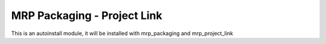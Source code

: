 MRP Packaging - Project Link
============================

This is an autoinstall module, it will be installed with mrp_packaging and
mrp_project_link
